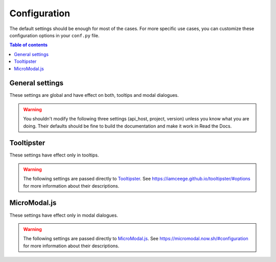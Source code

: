 Configuration
=============

The default settings should be enough for most of the cases.
For more specific use cases, you can customize these configuration options in your ``conf.py`` file.

.. contents:: Table of contents
   :local:
   :backlinks: none
   :depth: 1

General settings
----------------

These settings are global and have effect on both, tooltips and modal dialogues.

.. confval:: hoverxref_role_types

   Description: Style to use by default when hover each type of reference (role).

   Default: ``{}``

   Example:

   .. code-block:: python

      {
          'hoverxref': 'modal',
          'ref': 'modal',  # for hoverxref_auto_ref config
          'confval': 'tooltip',  # for custom object
          'mod': 'tooltip',  # for Python Sphinx Domain
          'class': 'tooltip',  # for Python Sphinx Domain
      }

   Type: dictionary

.. confval:: hoverxref_default_type

   Description: Default style when the specific one was not found in :confval:`hoverxref_role_types`.

   Default: ``tooltip``

   Options: ``tooltip`` or ``modal``

   Type: string

.. confval:: hoverxref_auto_ref

   Description: Make all ``:ref:`` role to show a tooltip.

   Default: ``False``

   Type: bool

.. confval:: hoverxref_ignore_refs

   Description: Ignore to add tooltip on specific references. Useful when using :confval:`hoverxref_auto_ref`

   Default: ``['genindex', 'modindex', 'search']``

   Type: list

.. confval:: hoverxref_domains

   Description: List containing the Sphinx Domain's names where ``hoverxref`` has to be applied.

   .. warning::

      Only Python Domain (``py``) is currently supported.

   Default: ``[]``

   Type: list

.. confval:: hoverxref_roles

   Description: List containing roles where ``hoverxref`` has to be applied.

   Default: ``[]``

   Type: list

.. confval:: hoverxref_sphinxtabs

   Description: trigger an extra step to render tooltips where its content has a `Sphinx Tabs`_

   Default: ``False``

   Type: bool

.. _Sphinx Tabs: https://github.com/djungelorm/sphinx-tabs

.. confval:: hoverxref_mathjax

   Description: trigger an extra step to render tooltips where its content has a `Mathjax`_

   Default: ``False``

   Type: bool

.. _Mathjax: http://www.sphinx-doc.org/es/master/usage/extensions/math.html#module-sphinx.ext.mathjax


.. warning::

   You shouldn't modify the following three settings (api_host, project, version) unless you know what you are doing.
   Their defaults should be fine to build the documentation and make it work in Read the Docs.


.. confval:: hoverxref_api_host

   Description: Host URL for the API to retrieve the content of the floating window

   Default: ``https://readthedocs.org``

   Type: string

.. confval:: hoverxref_project

   Description: Read the Docs project slug

   Default: It defaults to ``READTHEDOCS_PROJECT`` environment variable

   Type: string

.. confval:: hoverxref_version

   Description: Read the Docs version slug

   Default: It defaults to ``READTHEDOCS_VERSION`` environment variable

   Type: string


Tooltipster
-----------

These settings have effect only in tooltips.

.. confval:: hoverxref_tooltip_class

   Description: CSS class to add to ``div`` created for the tooltip

   Default: ``rst-content``

   Type: string


.. warning::

   The following settings are passed directly to Tooltipster_.
   See https://iamceege.github.io/tooltipster/#options for more information about their descriptions.

.. confval:: hoverxref_tooltip_theme

   Default: ``['tooltipster-shadow', 'tooltipster-shadow-custom']``

   Type: list of strings

.. confval:: hoverxref_tooltip_interactive

   Default: ``True``

   Type: bool

.. confval:: hoverxref_tooltip_maxwith

   Default: ``450``

   Type: int

.. confval:: hoverxref_tooltip_side

   Default: ``right``

   Type: string

.. confval:: hoverxref_tooltip_animation

   Default: ``fade``

   Type: string

.. confval:: hoverxref_tooltip_animation_duration

   Default: ``0``

   Type: int

.. confval:: hoverxref_tooltip_content

   Default: ``Loading...``

   Type: string

.. _Tooltipster: https://iamceege.github.io/tooltipster/


MicroModal.js
-------------

These settings have effect only in modal dialogues.

.. confval:: hoverxref_modal_hover_delay

   Description: Delay time (in milliseconds) before showing the modal when hover over a ref

   Default: ``350``

   Type: int

.. confval:: hoverxref_modal_default_title

   Description: Title shown when the content does not have one

   Default: ``Note``

   Type: string

.. confval:: hoverxref_modal_prefix_title

   Description: Prefix included in the title of the modal

   Default: 📝 (ends with a trailing space)

   Type: string

.. confval:: hoverxref_modal_class

   Description:

   Default: ``rst-content``

   Type: string


.. warning::

   The following settings are passed directly to `MicroModal.js`_.
   See https://micromodal.now.sh/#configuration for more information about their descriptions.

.. confval:: hoverxref_modal_onshow_function

   Default: ``None``

   Type: string

.. confval:: hoverxref_modal_openclass

   Default: ``is-open``

   Type: string

.. confval:: hoverxref_modal_disable_focus

   Default: ``True``

   Type: bool

.. confval:: hoverxref_modal_disable_scroll

   Default: ``False``

   Type: bool

.. confval:: hoverxref_modal_awaitopenanimation

   Default: ``False``

   Type: bool

.. confval:: hoverxref_modal_awaitcloseanimation

   Default: ``False``

   Type: bool

.. confval:: hoverxref_modal_debugmode

   Default: ``False``

   Type: bool
